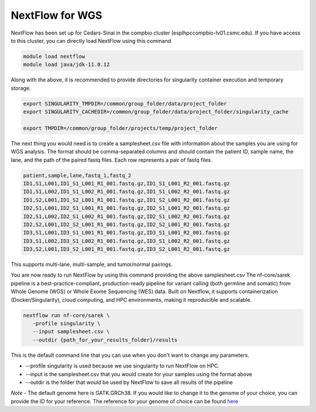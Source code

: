**NextFlow for WGS**
====================

NextFlow has been set up for Cedars-Sinai in the compbio cluster (esplhpccompbio-lv01.csmc.edu). If you have access to this cluster, you can directly load NextFlow using this command

.. code-block:: RST

  module load nextflow
  module load java/jdk-11.0.12

Along with the above, it is recommended to provide directories for singularity container execution and temporary storage. 

.. code-block:: RST

  export SINGULARITY_TMPDIR=/common/group_folder/data/project_folder
  export SINGULARITY_CACHEDIR=/common/group_folder/data/project_folder/singularity_cache

  export TMPDIR=/common/group_folder/projects/temp/project_folder

The next thing you would need is to create a samplesheet.csv file with information about the samples you are using for WGS analysis. The format should be comma-separated columns and should contain the patient ID, sample name, the lane, and the path of the paired fastq files. Each row represents a pair of fastq files. 

.. code-block:: RST

  patient,sample,lane,fastq_1,fastq_2
  ID1,S1,L001,ID1_S1_L001_R1_001.fastq.gz,ID1_S1_L001_R2_001.fastq.gz
  ID1,S1,L002,ID1_S1_L002_R1_001.fastq.gz,ID1_S1_L002_R2_001.fastq.gz
  ID1,S2,L001,ID1_S2_L001_R1_001.fastq.gz,ID1_S2_L001_R2_001.fastq.gz
  ID2,S1,L001,ID2_S1_L001_R1_001.fastq.gz,ID2_S1_L001_R2_001.fastq.gz
  ID2,S1,L002,ID2_S1_L002_R1_001.fastq.gz,ID2_S1_L002_R2_001.fastq.gz
  ID2,S2,L001,ID2_S2_L001_R1_001.fastq.gz,ID2_S2_L001_R2_001.fastq.gz
  ID3,S1,L001,ID3_S1_L001_R1_001.fastq.gz,ID3_S1_L001_R2_001.fastq.gz
  ID3,S1,L002,ID3_S1_L002_R1_001.fastq.gz,ID3_S1_L002_R2_001.fastq.gz
  ID3,S2,L001,ID3_S2_L001_R1_001.fastq.gz,ID3_S2_L001_R2_001.fastq.gz
This supports multi-lane, multi-sample, and tumor/normal pairings.


You are now ready to run NextFlow by using this command providing the above samplesheet.csv
The nf-core/sarek pipeline is a best-practice-compliant, production-ready pipeline for variant calling (both germline and somatic) from Whole Genome (WGS) or Whole Exome Sequencing (WES) data. Built on Nextflow, it supports containerization (Docker/Singularity), cloud computing, and HPC environments, making it reproducible and scalable.

.. code-block:: RST

  nextflow run nf-core/sarek \
     -profile singularity \
     --input samplesheet.csv \
     --outdir {path_for_your_results_folder}/results

This is the default command line that you can use when you don't want to change any parameters. 

- --profile singularity is used because we use singularity to run NextFlow on HPC.
- --input is the samplesheet.csv that you would create for your samples using the format above
- --outdir is the folder that would be used by NextFlow to save all results of the pipeline

*Note* - The default genome here is GATK.GRCh38. If you would like to change it to the genome of your choice, you can provide the ID for your reference. The reference for your genome of choice can be found `here <https://support.illumina.com/sequencing/sequencing_software/igenome.html>`_



